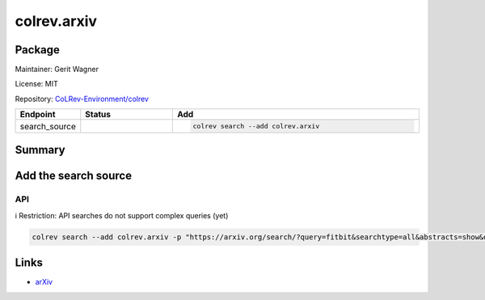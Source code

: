 .. |EXPERIMENTAL| image:: https://img.shields.io/badge/status-experimental-blue
   :height: 14pt
   :target: https://colrev.readthedocs.io/en/latest/dev_docs/dev_status.html
.. |MATURING| image:: https://img.shields.io/badge/status-maturing-yellowgreen
   :height: 14pt
   :target: https://colrev.readthedocs.io/en/latest/dev_docs/dev_status.html
.. |STABLE| image:: https://img.shields.io/badge/status-stable-brightgreen
   :height: 14pt
   :target: https://colrev.readthedocs.io/en/latest/dev_docs/dev_status.html
.. |GIT_REPO| image:: /_static/svg/iconmonstr-code-fork-1.svg
   :width: 15
   :alt: Git repository
.. |LICENSE| image:: /_static/svg/iconmonstr-copyright-2.svg
   :width: 15
   :alt: Licencse
.. |MAINTAINER| image:: /_static/svg/iconmonstr-user-29.svg
   :width: 20
   :alt: Maintainer
.. |DOCUMENTATION| image:: /_static/svg/iconmonstr-book-17.svg
   :width: 15
   :alt: Documentation
colrev.arxiv
============

Package
--------------------

|MAINTAINER| Maintainer: Gerit Wagner

|LICENSE| License: MIT

|GIT_REPO| Repository: `CoLRev-Environment/colrev <https://github.com/CoLRev-Environment/colrev/tree/main/colrev/packages/arxiv>`_

.. list-table::
   :header-rows: 1
   :widths: 20 30 80

   * - Endpoint
     - Status
     - Add
   * - search_source
     - |EXPERIMENTAL|
     - .. code-block::


         colrev search --add colrev.arxiv


Summary
-------

Add the search source
---------------------

API
^^^

ℹ️ Restriction: API searches do not support complex queries (yet)

.. code-block::

   colrev search --add colrev.arxiv -p "https://arxiv.org/search/?query=fitbit&searchtype=all&abstracts=show&order=-announced_date_first&size=50"

Links
-----


* `arXiv <https://arxiv.org/>`_
